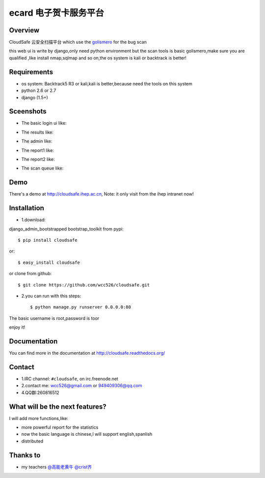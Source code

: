 ecard 电子贺卡服务平台
==================

.. image:: https://api.travis-ci.org/wcc526/ecard.png?branch=master
    :target: http://travis-ci.org/wcc526/ecard
.. image:: https://coveralls.io/repos/wcc526/ecard/badge.png?branch=master
    :target: https://coveralls.io/r/wcc526/ecard
.. image:: https://drone.io/github.com/wcc526/ecard/status.png 
    :target: https://drone.io/github.com/wcc526/ecard/latest
.. image:: https://pypip.in/v/ecard/badge.png
    :target: https://crate.io/packages/ecard/
.. image:: https://pypip.in/d/ecard/badge.png
    :target: https://crate.io/packages/ecard/

Overview
--------
CloudSafe 云安全扫描平台
which use the `golismero <https://github.com/golismero/golismero>`_ for the bug scan

this web ui is write by django,only need python environment
but the scan tools is basic golismero,make sure you are qualified ,like install
nmap,sqlmap and so on,the os system is kali or backtrack is better!

Requirements
--------
- os system: Backtrack5 R3 or kali,kali is better,because need the tools on this system
- python 2.6 or 2.7
- django (1.5+)


Sceenshots
--------

* The basic login ui like:
.. image:: https://raw.github.com/wcc526/cloudsafe/master/docs/img/screenshots/login.png
* The results like:
.. image:: https://raw.github.com/wcc526/cloudsafe/master/docs/img/screenshots/results.png
* The admin like:
.. image:: https://raw.github.com/wcc526/cloudsafe/master/docs/img/screenshots/admin.png
* The report1 like:
.. image:: https://raw.github.com/wcc526/cloudsafe/master/docs/img/screenshots/report1.png
* The report2 like:
.. image:: https://raw.github.com/wcc526/cloudsafe/master/docs/img/screenshots/report2.png
* The scan queue like:
.. image:: https://raw.github.com/wcc526/cloudsafe/master/docs/img/screenshots/queue.png

Demo
--------
There's a demo at http://cloudsafe.ihep.ac.cn, Note: it only visit from the ihep intranet now!


Installation
--------

- 1.download:
django_admin_bootstrapped 
bootstrap_toolkit
from pypi::

    $ pip install cloudsafe

or::

    $ easy_install cloudsafe

or clone from github::

    $ git clone https://github.com/wcc526/cloudsafe.git

- 2.you can run with this steps:: 

    $ python manage.py runserver 0.0.0.0:80

The basic username is root,password is toor

enjoy it!

Documentation
--------

You can find more in the documentation at `http://cloudsafe.readthedocs.org/ <http://cloudsafe.readthedocs.org/>`_

Contact
--------

* 1.IRC channel: ``#cloudsafe``, on irc.freenode.net 
* 2.contact me: wcc526@gmail.com or 949409306@qq.com
* 4.QQ群:260816512

What will be the next features?
--------

I will add more functions,like:

* more powerful report for the statistics
* now the basic language is chinese,I will support english,spanlish
* distributed

Thanks to
--------

* my teachers `@高能老黄牛 <http://weibo.com/u/2406562641>`_ `@crist齐 <http://weibo.com/u/1402163021>`_

.. image:: https://d2weczhvl823v0.cloudfront.net/wcc526/cloudsafe/trend.png
    :alt: Bitdeli badge
        :target: https://bitdeli.com/free`
